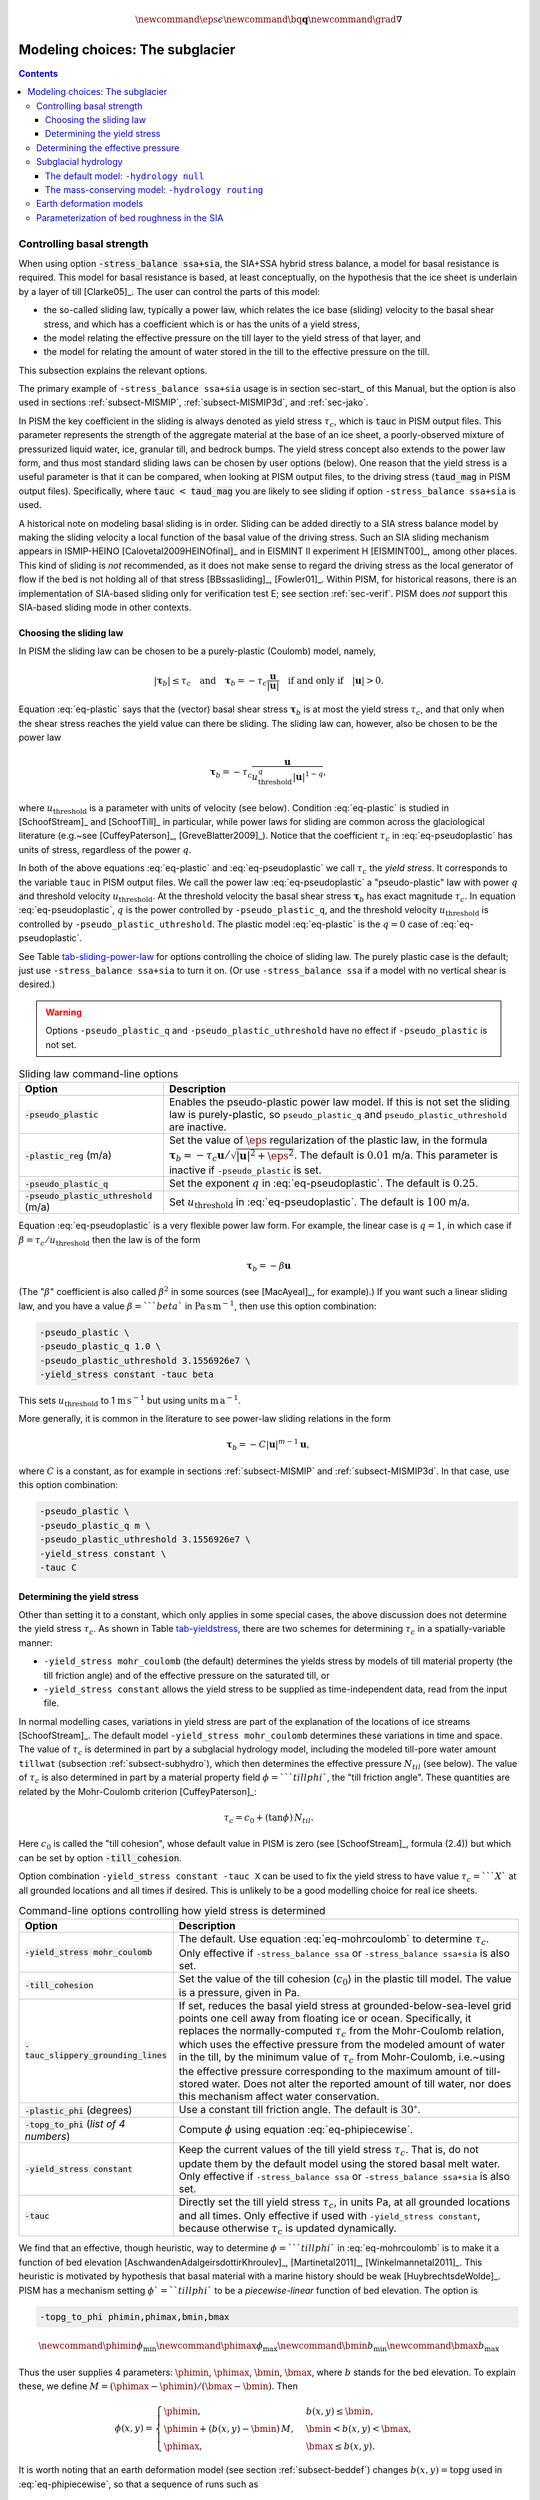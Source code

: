 .. role:: var(code)
   :class: variable

.. role:: opt(code)
   :class: option

.. math::

   \newcommand{\eps}{\epsilon}
   \newcommand{\bq}{\mathbf{q}}
   \newcommand{\grad}{\nabla}

.. _sec-modeling-subglacier:

Modeling choices:  The subglacier
=================================

.. contents::

.. _subsect-basestrength:

Controlling basal strength
--------------------------

When using option :opt:`-stress_balance ssa+sia`, the SIA+SSA hybrid stress balance, a model for basal resistance is required.  This model for basal resistance is based, at least conceptually, on the hypothesis that the ice sheet is underlain by a layer of till [Clarke05]_.  The user can control the parts of this model:

- the so-called sliding law, typically a power law, which relates the ice base (sliding) velocity to the basal shear stress, and which has a coefficient which is or has the units of a yield stress,
- the model relating the effective pressure on the till layer to the yield stress of that layer, and
- the model for relating the amount of water stored in the till to the effective pressure on the till.

This subsection explains the relevant options.

The primary example of ``-stress_balance ssa+sia`` usage is in section sec-start_ of this Manual, but the option is also used in sections :ref:`subsect-MISMIP`, :ref:`subsect-MISMIP3d`, and :ref:`sec-jako`.

In PISM the key coefficient in the sliding is always denoted as yield stress :math:`\tau_c`, which is :var:`tauc` in PISM output files.  This parameter represents the strength of the aggregate material at the base of an ice sheet, a poorly-observed mixture of pressurized liquid water, ice, granular till, and bedrock bumps.  The yield stress concept also extends to the power law form, and thus most standard sliding laws can be chosen by user options (below).  One reason that the yield stress is a useful parameter is that it can be compared, when looking at PISM output files, to the driving stress (:var:`taud_mag` in PISM output files).  Specifically, where :var:`tauc` :math:`<` :var:`taud_mag` you are likely to see sliding if option ``-stress_balance ssa+sia`` is used.

A historical note on modeling basal sliding is in order.  Sliding can be added directly to a SIA stress balance model by making the sliding velocity a local function of the basal value of the driving stress.  Such an SIA sliding mechanism appears in ISMIP-HEINO [Calovetal2009HEINOfinal]_ and in EISMINT II experiment H [EISMINT00]_, among other places.  This kind of sliding is *not* recommended, as it does not make sense to regard the driving stress as the local generator of flow if the bed is not holding all of that stress [BBssasliding]_, [Fowler01]_.  Within PISM, for historical reasons, there is an implementation of SIA-based sliding only for verification test E; see section :ref:`sec-verif`.  PISM does *not* support this SIA-based sliding mode in other contexts.

Choosing the sliding law
^^^^^^^^^^^^^^^^^^^^^^^^

In PISM the sliding law can be chosen to be a purely-plastic (Coulomb) model, namely,

.. math::
   :name: eq-plastic

   |\boldsymbol{\tau}_b| \le \tau_c \quad \text{and} \quad \boldsymbol{\tau}_b = - \tau_c \frac{\mathbf{u}}{|\mathbf{u}|} \quad\text{if and only if}\quad |\mathbf{u}| > 0.

Equation :eq:`eq-plastic` says that the (vector) basal shear stress :math:`\boldsymbol{\tau}_b` is at most the yield stress :math:`\tau_c`, and that only when the shear stress reaches the yield value can there be sliding.  The sliding law can, however, also be chosen to be the power law

.. math::
   :name: eq-pseudoplastic

   \boldsymbol{\tau}_b =  - \tau_c \frac{\mathbf{u}}{u_{\text{threshold}}^q |\mathbf{u}|^{1-q}},

where :math:`u_{\text{threshold}}` is a parameter with units of velocity (see below).  Condition :eq:`eq-plastic` is studied in [SchoofStream]_ and [SchoofTill]_ in particular, while power laws for sliding are common across the glaciological literature (e.g.~see [CuffeyPaterson]_, [GreveBlatter2009]_).  Notice that the coefficient :math:`\tau_c` in :eq:`eq-pseudoplastic` has units of stress, regardless of the power :math:`q`.

In both of the above equations :eq:`eq-plastic` and :eq:`eq-pseudoplastic` we call :math:`\tau_c` the *yield stress*.  It corresponds to the variable ``tauc`` in PISM output files.  We call the power law :eq:`eq-pseudoplastic` a "pseudo-plastic" law with power :math:`q` and threshold velocity :math:`u_{\text{threshold}}`.  At the threshold velocity the basal shear stress :math:`\boldsymbol{\tau}_b` has exact magnitude :math:`\tau_c`.  In equation :eq:`eq-pseudoplastic`, :math:`q` is the power controlled by ``-pseudo_plastic_q``, and the threshold velocity :math:`u_{\text{threshold}}` is controlled by ``-pseudo_plastic_uthreshold``.  The plastic model :eq:`eq-plastic` is the :math:`q=0` case of :eq:`eq-pseudoplastic`.

See Table tab-sliding-power-law_ for options controlling the choice of sliding law. The purely plastic case is the default; just use ``-stress_balance ssa+sia`` to turn it on.   (Or use ``-stress_balance ssa`` if a model with no vertical shear is desired.)

.. warning::

   Options ``-pseudo_plastic_q`` and ``-pseudo_plastic_uthreshold`` have no effect if ``-pseudo_plastic`` is not set.

.. list-table:: Sliding law command-line options
   :name: tab-sliding-power-law
   :header-rows: 1

   * - Option
     - Description
   * - :opt:`-pseudo_plastic`
     - Enables the pseudo-plastic power law model. If this is not set the sliding law is purely-plastic, so ``pseudo_plastic_q`` and ``pseudo_plastic_uthreshold`` are inactive.
   * - :opt:`-plastic_reg` (m/a)
     - Set the value of :math:`\eps` regularization of the plastic law, in the formula :math:`\boldsymbol{\tau}_b = - \tau_c \mathbf{u}/\sqrt{|\mathbf{u}|^2 + \eps^2}`. The default is :math:`0.01` m/a. This parameter is inactive if ``-pseudo_plastic`` is set.
   * - :opt:`-pseudo_plastic_q`
     - Set the exponent :math:`q` in :eq:`eq-pseudoplastic`.  The default is :math:`0.25`.
   * - :opt:`-pseudo_plastic_uthreshold` (m/a)
     - Set :math:`u_{\text{threshold}}` in :eq:`eq-pseudoplastic`.  The default is :math:`100` m/a.

Equation :eq:`eq-pseudoplastic` is a very flexible power law form.  For example, the linear case is :math:`q=1`, in which case if :math:`\beta=\tau_c/u_{\text{threshold}}` then the law is of the form

.. math::

   \boldsymbol{\tau}_b = - \beta \mathbf{u}

(The ":math:`\beta`" coefficient is also called :math:`\beta^2` in some sources (see [MacAyeal]_, for example).)  If you want such a linear sliding law, and you have a value :math:`\beta=```beta`` in :math:`\text{Pa}\,\text{s}\,\text{m}^{-1}`, then use this option combination:

.. code::

   -pseudo_plastic \
   -pseudo_plastic_q 1.0 \
   -pseudo_plastic_uthreshold 3.1556926e7 \
   -yield_stress constant -tauc beta

This sets :math:`u_{\text{threshold}}` to 1 :math:`\text{m}\,\text{s}^{-1}` but using units :math:`\text{m}\,\text{a}^{-1}`.

More generally, it is common in the literature to see power-law sliding relations in the form

.. math::

   \boldsymbol{\tau}_b = - C |\mathbf{u}|^{m-1} \mathbf{u},

where :math:`C` is a constant, as for example in sections :ref:`subsect-MISMIP` and :ref:`subsect-MISMIP3d`.  In that case, use this option combination:

.. code::

   -pseudo_plastic \
   -pseudo_plastic_q m \
   -pseudo_plastic_uthreshold 3.1556926e7 \
   -yield_stress constant \
   -tauc C

Determining the yield stress
^^^^^^^^^^^^^^^^^^^^^^^^^^^^

Other than setting it to a constant, which only applies in some special cases, the above discussion does not determine the yield stress :math:`\tau_c`.  As shown in Table tab-yieldstress_, there are two schemes for determining :math:`\tau_c` in a spatially-variable manner:

- ``-yield_stress mohr_coulomb`` (the default) determines the yields stress by models of till material property (the till friction angle) and of the effective pressure on the saturated till, or
- ``-yield_stress constant`` allows the yield stress to be supplied as time-independent data, read from the input file.


In normal modelling cases, variations in yield stress are part of the explanation of the locations of ice streams [SchoofStream]_.  The default model ``-yield_stress mohr_coulomb`` determines these variations in time and space.  The value of :math:`\tau_c` is determined in part by a subglacial hydrology model, including the modeled till-pore water amount ``tillwat`` (subsection :ref:`subsect-subhydro`), which then determines the effective pressure :math:`N_{til}` (see below).  The value of :math:`\tau_c` is also determined in part by a material property field :math:`\phi=```tillphi``, the "till friction angle".  These quantities are related by the Mohr-Coulomb criterion [CuffeyPaterson]_:

.. math::
   :name: eq-mohrcoulomb

   \tau_c = c_{0} + (\tan\phi)\,N_{til}.

Here :math:`c_0` is called the "till cohesion", whose default value in PISM is zero (see [SchoofStream]_, formula (2.4)) but which can be set by option :opt:`-till_cohesion`.

Option combination ``-yield_stress constant -tauc X`` can be used to fix the yield stress to have value :math:`\tau_c=```X`` at all grounded locations and all times if desired.  This is unlikely to be a good modelling choice for real ice sheets.


.. list-table:: Command-line options controlling how yield stress is determined
   :name: tab-yieldstress
   :header-rows: 1

   * - Option
     - Description
   * - :opt:`-yield_stress mohr_coulomb`
     - The default.  Use equation :eq:`eq-mohrcoulomb` to determine :math:`\tau_c`.  Only effective if ``-stress_balance ssa`` or ``-stress_balance ssa+sia`` is also set.
   * - :opt:`-till_cohesion`
     - Set the value of the till cohesion (:math:`c_{0}`) in the plastic till model.  The value is a pressure, given in Pa.
   * - :opt:`-tauc_slippery_grounding_lines`
     - If set, reduces the basal yield stress at grounded-below-sea-level grid points one cell away from floating ice or ocean.  Specifically, it replaces the normally-computed :math:`\tau_c` from the Mohr-Coulomb relation, which uses the effective pressure from the modeled amount of water in the till, by the minimum value of :math:`\tau_c` from Mohr-Coulomb, i.e.~using the effective pressure corresponding to the maximum amount of till-stored water.  Does not alter the reported amount of till water, nor does this mechanism affect water conservation. 
   * - :opt:`-plastic_phi` (degrees)
     - Use a constant till friction angle. The default is :math:`30^{\circ}`.
   * - :opt:`-topg_to_phi` (*list of 4 numbers*)
     - Compute :math:`\phi` using equation :eq:`eq-phipiecewise`.
   * - :opt:`-yield_stress constant`
     - Keep the current values of the till yield stress :math:`\tau_c`.  That is, do not update them by the default model using the stored basal melt water.  Only effective if ``-stress_balance ssa`` or ``-stress_balance ssa+sia`` is also set. 
   * - :opt:`-tauc`
     - Directly set the till yield stress :math:`\tau_c`, in units Pa, at all grounded locations and all times.  Only effective if used with ``-yield_stress constant``, because otherwise :math:`\tau_c` is updated dynamically. 

We find that an effective, though heuristic, way to determine :math:`\phi=```tillphi`` in :eq:`eq-mohrcoulomb` is to make it a function of bed elevation [AschwandenAdalgeirsdottirKhroulev]_, [Martinetal2011]_, [Winkelmannetal2011]_.  This heuristic is motivated by hypothesis that basal material with a marine history should be weak [HuybrechtsdeWolde]_.  PISM has a mechanism setting :math:`\phi`=``tillphi`` to be a *piecewise-linear* function of bed elevation.  The option is

.. code::

   -topg_to_phi phimin,phimax,bmin,bmax

.. math::

   \newcommand{\phimin}{\phi_{\mathrm{min}}}
   \newcommand{\phimax}{\phi_{\mathrm{max}}}
   \newcommand{\bmin}{b_{\mathrm{min}}}
   \newcommand{\bmax}{b_{\mathrm{max}}}

Thus the user supplies 4 parameters: :math:`\phimin`, :math:`\phimax`, :math:`\bmin`, :math:`\bmax`, where :math:`b` stands for the bed elevation.  To explain these, we define :math:`M = (\phimax - \phimin) / (\bmax - \bmin)`.  Then

.. math::
   :name: eq-phipiecewise

   \phi(x,y) =
   \begin{cases}
     \phimin, & b(x,y) \le \bmin, \\
     \phimin + (b(x,y) - \bmin) \,M, & \bmin < b(x,y) < \bmax, \\
     \phimax, & \bmax \le b(x,y).
   \end{cases}

It is worth noting that an earth deformation model (see section :ref:`subsect-beddef`) changes :math:`b(x,y)=\mathrm{topg}` used in :eq:`eq-phipiecewise`, so that a sequence of runs such as

.. code::

   pismr -i foo.nc -bed_def lc -stress_balance ssa+sia -topg_to_phi 10,30,-50,0 ... -o bar.nc
   pismr -i bar.nc -bed_def lc -stress_balance ssa+sia -topg_to_phi 10,30,-50,0 ... -o baz.nc

will use *different* ``tillphi`` fields in the first and second runs.  PISM will print a warning during initialization of the second run:

.. code::

   * Initializing the default basal yield stress model...
     option -topg_to_phi seen; creating tillphi map from bed elev ...
   PISM WARNING: -topg_to_phi computation will override the 'tillphi' field
                 present in the input file 'bar.nc'!

Omitting the ``-topg_to_phi`` option in the second run would make PISM continue with the same ``tillphi`` field which was set in the first run.

Determining the effective pressure
----------------------------------

When using the default option ``-yield_stress mohr_coulomb``, the effective pressure on the till :math:`N_{til}` is determined by the modeled amount of water in the till.  Lower effective pressure means that more of the weight of the ice is carried by the pressurized water in the till and thus the ice can slide more easily.  That is, equation :eq:`eq-mohrcoulomb` sets the value of :math:`\tau_c` proportionately to :math:`N_{til}`.  The amount of water in the till is, however, a nontrivial output of the hydrology (subsection :ref:`subsect-subhydro`) and conservation-of-energy (section :ref:`subsect-energy`) submodels in PISM.

Following [Tulaczyketal2000]_, based on laboratory experiments with till extracted from an ice stream in Antarctica, [BuelervanPelt2015]_ propose the following parameterization which is used in PISM.  It is based on the ratio :math:`s=W_{til}/W_{til}^{max}` where :math:`W_{til}=` ``tillwat`` is the effective thickness of water in the till and :math:`W_{til}^{max}=` ``hydrology_tillwat_max`` is the maximum amount of water in the till (see subsection :ref:`subsect-subhydro`):

.. math::
   :name: eq-computeNtil

   N_{til} = \min\left\{P_o, N_0 \left(\frac{\delta P_o}{N_0}\right)^s \, 10^{(e_0/C_c) \left(1 - s\right).}\right\}

Here :math:`P_o` is the ice overburden pressure, which is determined entirely by the ice thickness and density, and the remaining parameters are set by options in Table tab-effective-pressure_.  While there is experimental support for the default values of :math:`C_c`, :math:`e_0`, and :math:`N_0`, the value of :math:`\delta=```till_effective_fraction_overburden`` should be regarded as uncertain, important, and subject to parameter studies to assess its effect.

FIXME: EVOLVING CODE:  If the ``tauc_add_transportable_water`` configuration flag is set (either in the configuration file or using the :opt:`-tauc_add_transportable_water` option), then the above formula becomes FIXME

.. list-table:: Command-line options controlling how till effective pressure :math:`N_{til}` in equation :eq:`eq-mohrcoulomb` is determined
   :name: tab-effective-pressure
   :header-rows: 1

   * - Option
     - Description
   * - :opt:`-till_reference_void_ratio`
     - :math:`= e_0` in :eq:`eq-computeNtil`, dimensionless, with default value 0.69 [Tulaczyketal2000]_
   * - :opt:`-till_compressibility_coefficient`
     - :math:`= C_c` in :eq:`eq-computeNtil`, dimensionless, with default value 0.12 [Tulaczyketal2000]_
   * - :opt:`-till_effective_fraction_overburden`
     - :math:`= \delta` in :eq:`eq-computeNtil`, dimensionless, with default value 0.02 [BuelervanPelt2015]_
   * - :opt:`-till_reference_effective_pressure`
     - :math:`= N_0` in :eq:`eq-computeNtil`, in Pa, with default value 1000.0 [Tulaczyketal2000]_

.. _subsect-subhydro:

Subglacial hydrology
--------------------

At the present time, two simple subglacial hydrology models are implemented *and documented* in PISM, namely ``-hydrology null`` and ``-hydrology routing``; see Table tab-hydrologychoice_ and [BuelervanPelt2015]_.  In both models, some of the water in the subglacial layer is stored locally in a layer of subglacial till by the hydrology model.  In the  ``routing`` model water is conserved by horizontally-transporting the excess water (namely ``bwat``) according to the gradient of the modeled hydraulic potential.  In both hydrology models a state variable ``tillwat`` is the effective thickness of the layer of liquid water in the till; it is used to compute the effective pressure on the till (see the previous subsection).  The pressure of the transportable water ``bwat`` in the ``routing`` model does not relate directly to the effective pressure on the till.

.. list-table:: Command-line options to choose the hydrology model
   :name: tab-hydrologychoice
   :header-rows: 1

   * - Option
     - Description
   * - :opt:`-hydrology null`
     - The default model with only a layer of water stored in till.  Not mass conserving in the map-plane but much faster than ``-hydrology routing``.  Based on "undrained plastic bed" model of [Tulaczyketal2000b]_.  The only state variable is ``tillwat``.
   * - :opt:`-hydrology routing`
     - A mass-conserving horizontal transport model in which the pressure of transportable water is equal to overburden pressure.  The till layer remains in the model, so this is a "drained and conserved plastic bed" model.  The state variables are ``bwat`` and ``tillwat``.

See Table tab-hydrology_ for options which apply to all hydrology models.  Note that the primary water source for these models is the energy conservation model which computes the basal melt rate ``basal_melt_rate_grounded``.  There is, however, also option :opt:`-hydrology_input_to_bed_file` which allows the user to *add* water directly into the subglacial layer, in addition to the computed ``basal_melt_rate_grounded`` values.  Thus ``-hydrology_input_to_bed_file`` allows the user to model drainage directly to the bed from surface runoff, for example.  Also option :opt:`-hydrology_bmelt_file` allows the user to replace the computed ``basal_melt_rate_grounded`` rate by values read from a file, thereby effectively decoupling the hydrology model from the ice dynamics (esp.~conservation of energy).

.. list-table:: Subglacial hydrology command-line options which apply to all hydrology models
   :name: tab-hydrology
   :header-rows: 1

   * - Option
     - Description
   * - :opt:`hydrology_bmelt_file`
     - Specifies a NetCDF file which contains a time-independent field ``basal_melt_rate_grounded`` which has units of water thickness per time.  This rate *replaces* the conservation-of-energy computed rate ``basal_melt_rate_grounded``.
   * - :opt:`hydrology_const_bmelt` (m/s)
     - If ``-hydrology_use_const_bmelt`` is set then use this to set the constant rate (water thickness per time).
   * - :opt:`hydrology_input_to_bed_file`
     - Specifies a NetCDF file which contains a time-dependent field ``inputtobed`` which has units of water thickness per time.  This rate is *added to* the ``basal_melt_rate_grounded`` rate.
   * - :opt:`hydrology_input_to_bed_period` (a)
     - The period, in years, of ``-hydrology_input_to_bed_file`` data.
   * - :opt:`hydrology_input_to_bed_reference_year` (a)
     - The reference year for periodizing the ``-hydrology_input_to_bed_file`` data.
   * - :opt:`hydrology_tillwat_max` (m)
     - Maximum effective thickness for water stored in till.
   * - :opt:`hydrology_tillwat_decay_rate` (m/a)
     - Water accumulates in the till at the basal melt rate ``basal_melt_rate_grounded``, minus this rate.
   * - :opt:`-hydrology_use_const_bmelt`
     - Replace the conservation-of-energy basal melt rate ``basal_melt_rate_grounded`` with a constant.

The default model: ``-hydrology null``
^^^^^^^^^^^^^^^^^^^^^^^^^^^^^^^^^^^^^^

In this model the water is *not* conserved but it is stored locally in the till up to a specified amount; option :opt:`-hydrology_tillwat_max` sets that amount.  The water is not conserved in the sense that water above the ``hydrology_tillwat_max`` level is lost permanently.  This model is based on the "undrained plastic bed" concept of [Tulaczyketal2000b]_; see also [BBssasliding]_.

In particular, denoting ``tillwat`` by :math:`W_{til}`, the till-stored water layer effective thickness evolves by the simple equation

.. math::
   :name: eq-tillwatevolve

   \frac{\partial W_{til}}{\partial t} = \frac{m}{\rho_w} - C

where :math:`m=` :var:`basal_melt_rate_grounded}` (kg :math:`\text{m}^{-2}\,\text{s}^{-1}`), :math:`\rho_w` is the density of fresh water, and :math:`C` :var:`hydrology_tillwat_decay_rate`.  At all times bounds :math:`0 \le W_{til} \le W_{til}^{max}` are satisfied.

This ``-hydrology null`` model has been extensively tested in combination with the Mohr-Coulomb till (subsection :ref:`subsect-basestrength` above) for modelling ice streaming (see [AschwandenAdalgeirsdottirKhroulev]_ and [BBssasliding]_, among others).

The mass-conserving model: ``-hydrology routing``
^^^^^^^^^^^^^^^^^^^^^^^^^^^^^^^^^^^^^^^^^^^^^^^^^

In this model the water *is* conserved in the map-plane.  Water does get put into the till, with the same maximum value ``hydrology_tillwat_max``, but excess water is horizontally-transported.  An additional state variable ``bwat``, the effective thickness of the layer of transportable water, is used by ``routing``.  This transportable water will flow in the direction of the negative of the gradient of the modeled hydraulic potential.  In the ``routing`` model this potential is calculated by assuming that the transportable subglacial water is at the overburden pressure [Siegertetal2009]_.  Ultimately the transportable water will reach the ice sheet grounding line or ice-free-land margin, at which point it will be lost.  The amount that is lost this way is reported to the user.

In this model ``tillwat`` also evolves by equation :eq:`eq-tillwatevolve`, but several additional parameters are used in determining how the transportable water ``bwat`` flows in the model; see Table tab-hydrologyrouting_.  Specifically, the horizontal subglacial water flux is determined by a generalized Darcy flux relation [Clarke05]_, [Schoofetal2012]_

.. math::
   :name: eq-flux

   \bq = - k\, W^\alpha\, |\grad \psi|^{\beta-2} \grad \psi

where :math:`\bq` is the lateral water flux, :math:`W=` ``bwat`` is the effective thickness of the layer of transportable water, :math:`\psi` is the hydraulic potential, and :math:`k`, :math:`\alpha`, :math:`\beta` are controllable parameters (Table tab-hydrologyrouting_).

In the ``routing`` model the hydraulic potential :math:`\psi` is determined by

.. math::
   :name: eq-hydraulicpotential

   \psi = P_o + \rho_w g (b + W)

where :math:`P_o=\rho_i g H` is the ice overburden pressure, :math:`g` is gravity, :math:`\rho_i` is ice density, :math:`\rho_w` is fresh water density, :math:`H` is ice thickness, and :math:`b` is the bedrock elevation.

For most choices of the relevant parameters and most grid spacings, the ``routing`` model is at least two orders of magnitude more expensive computationally than the ``null`` model.  This follows directly from the CFL-type time-step restriction on lateral flow of a fluid with velocity on the order of centimeters to meters per second (i.e.~the subglacial liquid water ``bwat``).  (By comparison, much of PISM ice dynamics time-stepping is controlled by the much slower velocity of the flowing ice.)  Therefore the user should start with short runs of order a few model years.  The option :opt:`-report_mass_accounting` is also recommended, so as to see the time-stepping behavior at ``stdout``.  Finally, ``daily`` or even ``hourly`` reporting for scalar and spatially-distributed time-series to see hydrology model behavior, especially on fine grids (e.g.~:math:`< 1` km).

.. list-table:: Command-line options specific to hydrology model ``routing``
   :name: tab-hydrologyrouting
   :header-rows: 1

   * - Option
     - Description
   * - :opt:`hydrology_hydraulic_conductivity` :math:`k`
     - :math:`=k` in formula :eq:`eq-flux`.
   * - :opt:`hydrology_null_strip` (km)
     - In the boundary strip water is removed and this is reported.  This option specifies the width of this strip, which should typically be one or two grid cells.
   * - :opt:`hydrology_gradient_power_in_flux` :math:`\beta`
     - :math:`=\beta` in formula :eq:`eq-flux`.
   * - :opt:`hydrology_thickness_power_in_flux` :math:`\alpha`
     - :math:`=\alpha` in formula :eq:`eq-flux`.
   * - :opt:`-report_mass_accounting`
     - At each major (ice dynamics) time-step, the duration of hydrology time steps is reported, along with the amount of subglacial water lost to ice-free land, to the ocean, and into the "null strip".

.. FIXME -hydrology distributed is not documented except by [BuelervanPelt2015]_

.. _subsect-beddef:

Earth deformation models
------------------------

The option :opt:`bed_def` ``[iso, lc]`` turns one of the two available bed deformation models.

The first model ``-bed_def iso``, is instantaneous pointwise isostasy.  This model assumes that the bed at the starting time is in equilibrium with the load.  Then, as the ice geometry evolves, the bed elevation is equal to the starting bed elevation minus a multiple of the increase in ice thickness from the starting time: :math:`b(t,x,y) = b(0,x,y) - f [H(t,x,y) - H(0,x,y)]`.  Here :math:`f` is the density of ice divided by the density of the mantle, so its value is determined by setting the values of ``bed_deformation.mantle_density`` and ``constants.ice.density`` in the configuration file; see subsection :ref:`sec-pism-defaults`.  For an example and verification, see Test H in Verification section.

The second model ``-bed_def lc`` is much more physical.  It is based on papers by Lingle and Clark [LingleClark]_ and Bueler and others [BLKfastearth]_.  It generalizes and improves the most widely-used earth deformation model in ice sheet modeling, the flat earth Elastic Lithosphere Relaxing Asthenosphere (ELRA) model [Greve2001]_.  It imposes  essentially no computational burden because the Fast Fourier Transform is used to solve the linear differential equation [BLKfastearth]_.  When using this model in PISM, the rate of bed movement (uplift) and the viscous plate displacement are stored in the PISM output file and then used to initialize the next part of the run.  In fact, if gridded "observed" uplift data is available, for instance from a combination of actual point observations and/or paleo ice load modeling, and if that uplift field is put in a NetCDF variable with standard name ``tendency_of_bedrock_altitude`` in the input file, then this model will initialize so that it starts with the given uplift rate.

Here are minimal example runs to compare these models:

.. code::

   mpiexec -n 4 pisms -eisII A -y 8000 -o eisIIA_nobd.nc
   mpiexec -n 4 pisms -eisII A -bed_def iso -y 8000 -o eisIIA_bdiso.nc
   mpiexec -n 4 pisms -eisII A -bed_def lc -y 8000 -o eisIIA_bdlc.nc

Compare the :var:`topg`, :var:`usurf`, and :var:`dbdt` variables in the resulting output files. See also the comparison done in [BLKfastearth]_.

To include "measured" uplift rates during initialization, use the option :opt:`-uplift_file` to specify the name of the file containing the field :var:`dbdt` (CF standard name: ``tendency_of_bedrock_altitude``).

Use the :opt:`-topg_delta_file` option to apply a correction to the bed topography field read in from an input file. This sets the bed topography :math:`b` at the beginning of a run as follows:

.. math::
   :name: eq-bedcorrection

   b = b_{0} + \Delta b.

Here :math:`b_{0}` is the bed topography (:var:`topg`) read in from an input file and :math:`\Delta b` is the :var:`topg_delta` field read in from the file specified using this option.

A correction like this can be used to get a bed topography field at the end of a paleo-climate run that is closer to observed present day topography. The correction is computed by performing a "preliminary" run and subtracting modeled bed topography from present day observations. A subsequent run with this correction should produce a bed elevations that are closer to observed values.

.. _subsect-bedsmooth:

Parameterization of bed roughness in the SIA
--------------------------------------------

Schoof [Schoofbasaltopg2003]_ describes how to alter the SIA stress balance to model ice flow over bumpy bedrock topgraphy. One computes the amount by which bumpy topography lowers the SIA diffusivity. An internal quantity used in this method is a smoothed version of the bedrock topography. As a practical matter for PISM, this theory improves the SIA's ability to handle bed roughness because it parameterizes the effects of "higher-order" stresses which act on the ice as it flows over bumps. For additional technical description of PISM's implementation, see the *Browser* page ``Using Schoof's (2003) parameterized bed roughness technique in PISM''.

This parameterization is "on" by default when using ``pismr``. There is only one associated option: :opt:`-bed_smoother_range` gives the half-width of the square smoothing domain in meters. If zero is given, ``-bed_smoother_range 0`` then the mechanism is turned off. The mechanism is on by default using executable ``pismr``, with the half-width set to 5 km (``-bed_smoother_range 5.0e3``), giving Schoof's recommended smoothing size of 10 km [Schoofbasaltopg2003]_.

This mechanism is turned off by default in executables ``pisms`` and ``pismv``.

Under the default setting ``-o_size medium``, PISM writes fields :var:`topgsmooth` and :var:`schoofs_theta` from this mechanism. The thickness relative to the smoothed bedrock elevation, namely :var:`topgsmooth`, is the difference between the unsmoothed surface elevation and the smoothed bedrock elevation. It is *only used internally by this mechanism*, to compute a modified value of the diffusivity; the rest of PISM does not use this or any other smoothed bed. The field :var:`schoofs_theta` is a number :math:`\theta` between :math:`0` and :math:`1`, with values significantly below zero indicating a reduction in diffusivity, essentially a drag coefficient, from bumpy bed.

..
   Local Variables:
   eval: (visual-line-mode nil)
   fill-column: 1000
   End:
